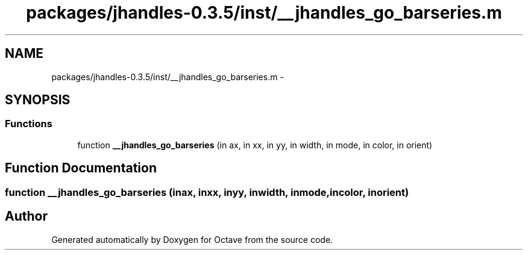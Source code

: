 .TH "packages/jhandles-0.3.5/inst/__jhandles_go_barseries.m" 3 "Tue Nov 27 2012" "Version 3.2" "Octave" \" -*- nroff -*-
.ad l
.nh
.SH NAME
packages/jhandles-0.3.5/inst/__jhandles_go_barseries.m \- 
.SH SYNOPSIS
.br
.PP
.SS "Functions"

.in +1c
.ti -1c
.RI "function \fB__jhandles_go_barseries\fP (in ax, in xx, in yy, in width, in mode, in color, in orient)"
.br
.in -1c
.SH "Function Documentation"
.PP 
.SS "function \fB__jhandles_go_barseries\fP (inax, inxx, inyy, inwidth, inmode, incolor, inorient)"
.SH "Author"
.PP 
Generated automatically by Doxygen for Octave from the source code\&.
